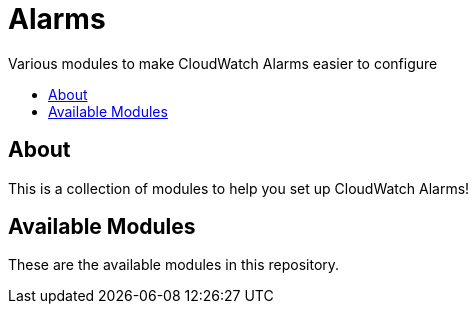 = Alarms
:!toc-title:
:!toc-placement:
:toc:

Various modules to make CloudWatch Alarms easier to configure

toc::[]

== About

This is a collection of modules to help you set up CloudWatch Alarms!

== Available Modules

These are the available modules in this repository.
